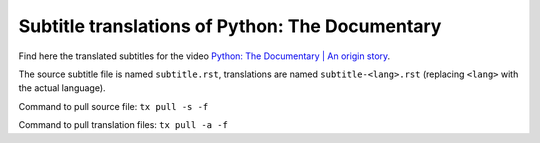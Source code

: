 ================================================
Subtitle translations of Python: The Documentary
================================================

Find here the translated subtitles for the video `Python: The Documentary | An origin story`_.

The source subtitle file is named ``subtitle.rst``, translations are named ``subtitle-<lang>.rst``
(replacing ``<lang>`` with the actual language).

Command to pull source file: ``tx pull -s -f``

Command to pull translation files: ``tx pull -a -f``

.. _`Python: The Documentary | An origin story`: https://www.youtube.com/watch?v=GfH4QL4VqJ0
